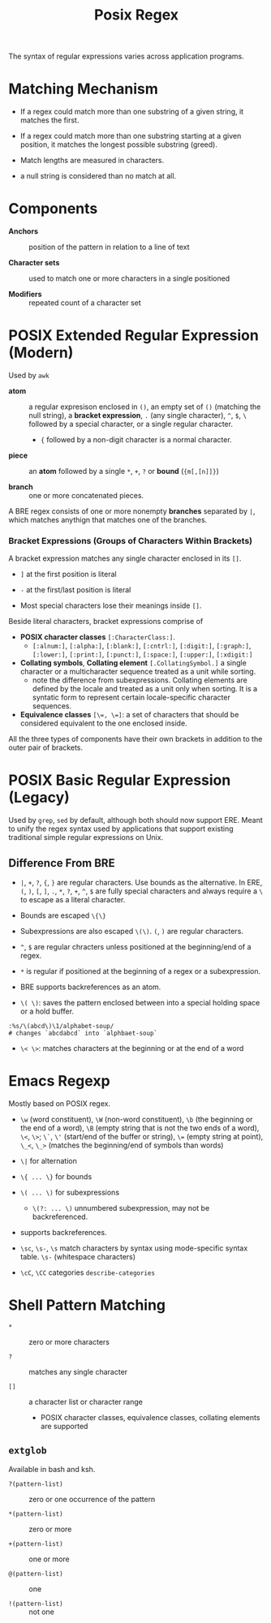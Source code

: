 #+title: Posix Regex

The syntax of regular expressions varies across application programs.

* Matching Mechanism

- If a regex could match more than one substring of a given string, it matches the first.

- If a regex could match more than one substring starting at a given position,
  it matches the longest possible substring (greed).

- Match lengths are measured in characters.

- a null string is considered than no match at all.

* Components

- *Anchors* :: position of the pattern in relation to a line of text

- *Character sets* :: used to match one or more characters in a single positioned

- *Modifiers* :: repeated count of a character set

* POSIX Extended Regular Expression (Modern)

Used by =awk=

- *atom* :: a regular expresison enclosed in =()=, an empty set of =()=
  (matching the null string), a *bracket expression*, =.= (any single
  character), =^=, =$=, =\= followed by a special character, or a single regular
  character.
  + ={= followed by a non-digit character is a normal character.

- *piece* :: an *atom* followed by a single =*=, =+=, =?= or *bound* (={m[,[n]]}=)

- *branch* :: one or more concatenated pieces.

A BRE regex consists of one or more nonempty *branches* separated by =|=, which matches anythign that matches one of the branches.

*** Bracket Expressions (Groups of Characters Within Brackets)

A bracket expression matches any single character enclosed in its =[]=.

- =]= at the first position is literal

- =-= at the first/last position is literal

- Most special characters lose their meanings inside =[]=.

Beside literal characters, bracket expressions comprise of

- *POSIX character classes* =[:CharacterClass:]=.
  + =[:alnum:]=, =[:alpha:]=, =[:blank:]=, =[:cntrl:]=, =[:digit:]=,
    =[:graph:]=, =[:lower:]=, =[:print:]=, =[:punct:]=, =[:space:]=,
    =[:upper:]=, =[:xdigit:]=

- *Collating symbols*, *Collating element* =[.CollatingSymbol.]= a
  single character or a multicharacter sequence treated as a unit while sorting.
  + note the difference from subexpressions. Collating elements are defined by
    the locale and treated as a unit only when sorting. It is a syntatic form to
    represent certain locale-specific character sequences.

- *Equivalence classes* ~[\=, \=]~: a set of characters that should be
  considered equivalent to the one enclosed inside.

All the three types of components have their own brackets in addition to the
outer pair of brackets.

* POSIX Basic Regular Expression (Legacy)

Used by =grep=, =sed= by default, although both should now support ERE. Meant
to unify the regex syntax used by applications that support existing traditional
simple regular expressions on Unix.

** Difference From BRE

- =|=, =+=, =?=, ={=, =}= are regular characters. Use bounds as the alternative.
  In ERE, =(=, =)=, =[=, =]=, =.=, =*=, =?=, =+=, =^=, =$= are fully special
  characters and always require a =\= to escape as a literal character.

- Bounds are escaped =\{\}=

- Subexpressions are also escaped =\(\)=. =(=, =)= are regular characters.

- =^=, =$= are regular chracters unless positioned at the beginning/end of a regex.

- =*= is regular if positioned at the beginning of a regex or a subexpression.

- BRE supports backreferences as an atom.

- =\( \)=: saves the pattern enclosed between into a special holding space or a hold buffer.

#+begin_src
:%s/\(abcd\)\1/alphabet-soup/
# changes `abcdabcd` into `alphbaet-soup`
#+end_src

- =\< \>=: matches characters at the beginning or at the end of a word

* Emacs Regexp

Mostly based on POSIX regex.

- =\w= (word constituent), =\W= (non-word constituent), =\b= (the beginning or
  the end of a word), =\B= (empty string that is not the two ends of a word), =\<=, =\>=; =\`=, =\'= (start/end of the buffer or string),
  ~\=~ (empty string at point), =\_<=, =\_>= (matches the beginning/end of
  symbols than words)

- =\|= for alternation

- =\{ ... \}= for bounds

- =\( ... \)= for subexpressions
  + =\(?: ... \)= unnumbered subexpression, may not be backreferenced.

- supports backreferences.

- =\sc=, =\s-=, =\s= match characters by syntax using mode-specific syntax
  table. =\s-= (whitespace characters)

- =\cC=, =\CC= categories =describe-categories=

* Shell Pattern Matching

- =*= :: zero or more characters

- =?= :: matches any single character

- =[]= :: a character list or character range
  + POSIX character classes, equivalence classes, collating elements are supported

** =extglob=

Available in bash and ksh.

- =?(pattern-list)= :: zero or one occurrence of the pattern

- =*(pattern-list)= :: zero or more

- =+(pattern-list)= :: one or more

- =@(pattern-list)= :: one

- =!(pattern-list)= :: not one
